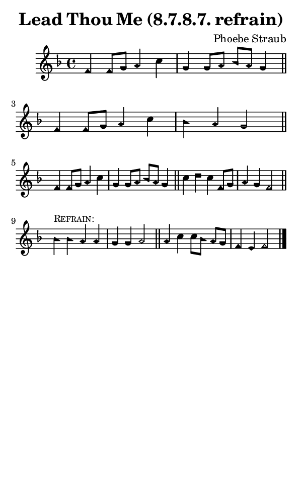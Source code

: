 \version "2.18.2"

#(set-global-staff-size 14)

\header {
  title=\markup {
    Lead Thou Me (8.7.8.7. refrain)
  }
  composer = \markup {
    Phoebe Straub
  }
  tagline = ##f
}

sopranoMusic = {
  \aikenHeads
  \clef treble
  \key f \major
  \autoBeamOff
  \time 4/4
  \relative c' {
    \set Score.tempoHideNote = ##t \tempo 4 = 120
    
    f4 f8[ g] a4 c g g8[ a] bes[ a] g4 \bar "||"
    f4 f8[ g] a4 c bes a g2 \bar "||" \break
    f4 f8[ g] a4 c g g8[ a] bes[ a] g4 \bar "||"
    c4 d c f,8[ g] a4 g f2 \bar "||" \break

    bes4^\markup { \small { \smallCaps "Refrain:" } } bes a a g g a2 \bar "||"
    a4 c c8[ bes] a[ g] f4 e f2 \bar "|."
  }
}

#(set! paper-alist (cons '("phone" . (cons (* 3 in) (* 5 in))) paper-alist))

\paper {
  #(set-paper-size "phone")
}

\score {
  <<
    \new Staff {
      \new Voice {
	\sopranoMusic
      }
    }
  >>
}